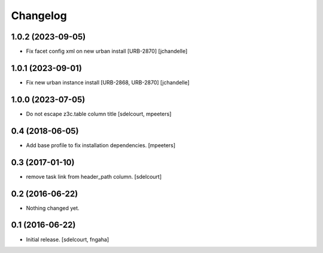 Changelog
=========


1.0.2 (2023-09-05)
------------------

- Fix facet config xml on new urban install [URB-2870]
  [jchandelle]


1.0.1 (2023-09-01)
------------------

- Fix new urban instance install [URB-2868, URB-2870]
  [jchandelle]


1.0.0 (2023-07-05)
------------------

- Do not escape z3c.table column title
  [sdelcourt, mpeeters]


0.4 (2018-06-05)
----------------

- Add base profile to fix installation dependencies.
  [mpeeters]


0.3 (2017-01-10)
----------------

- remove task link from header_path column.
  [sdelcourt]


0.2 (2016-06-22)
----------------

- Nothing changed yet.


0.1 (2016-06-22)
----------------

- Initial release.
  [sdelcourt, fngaha]

